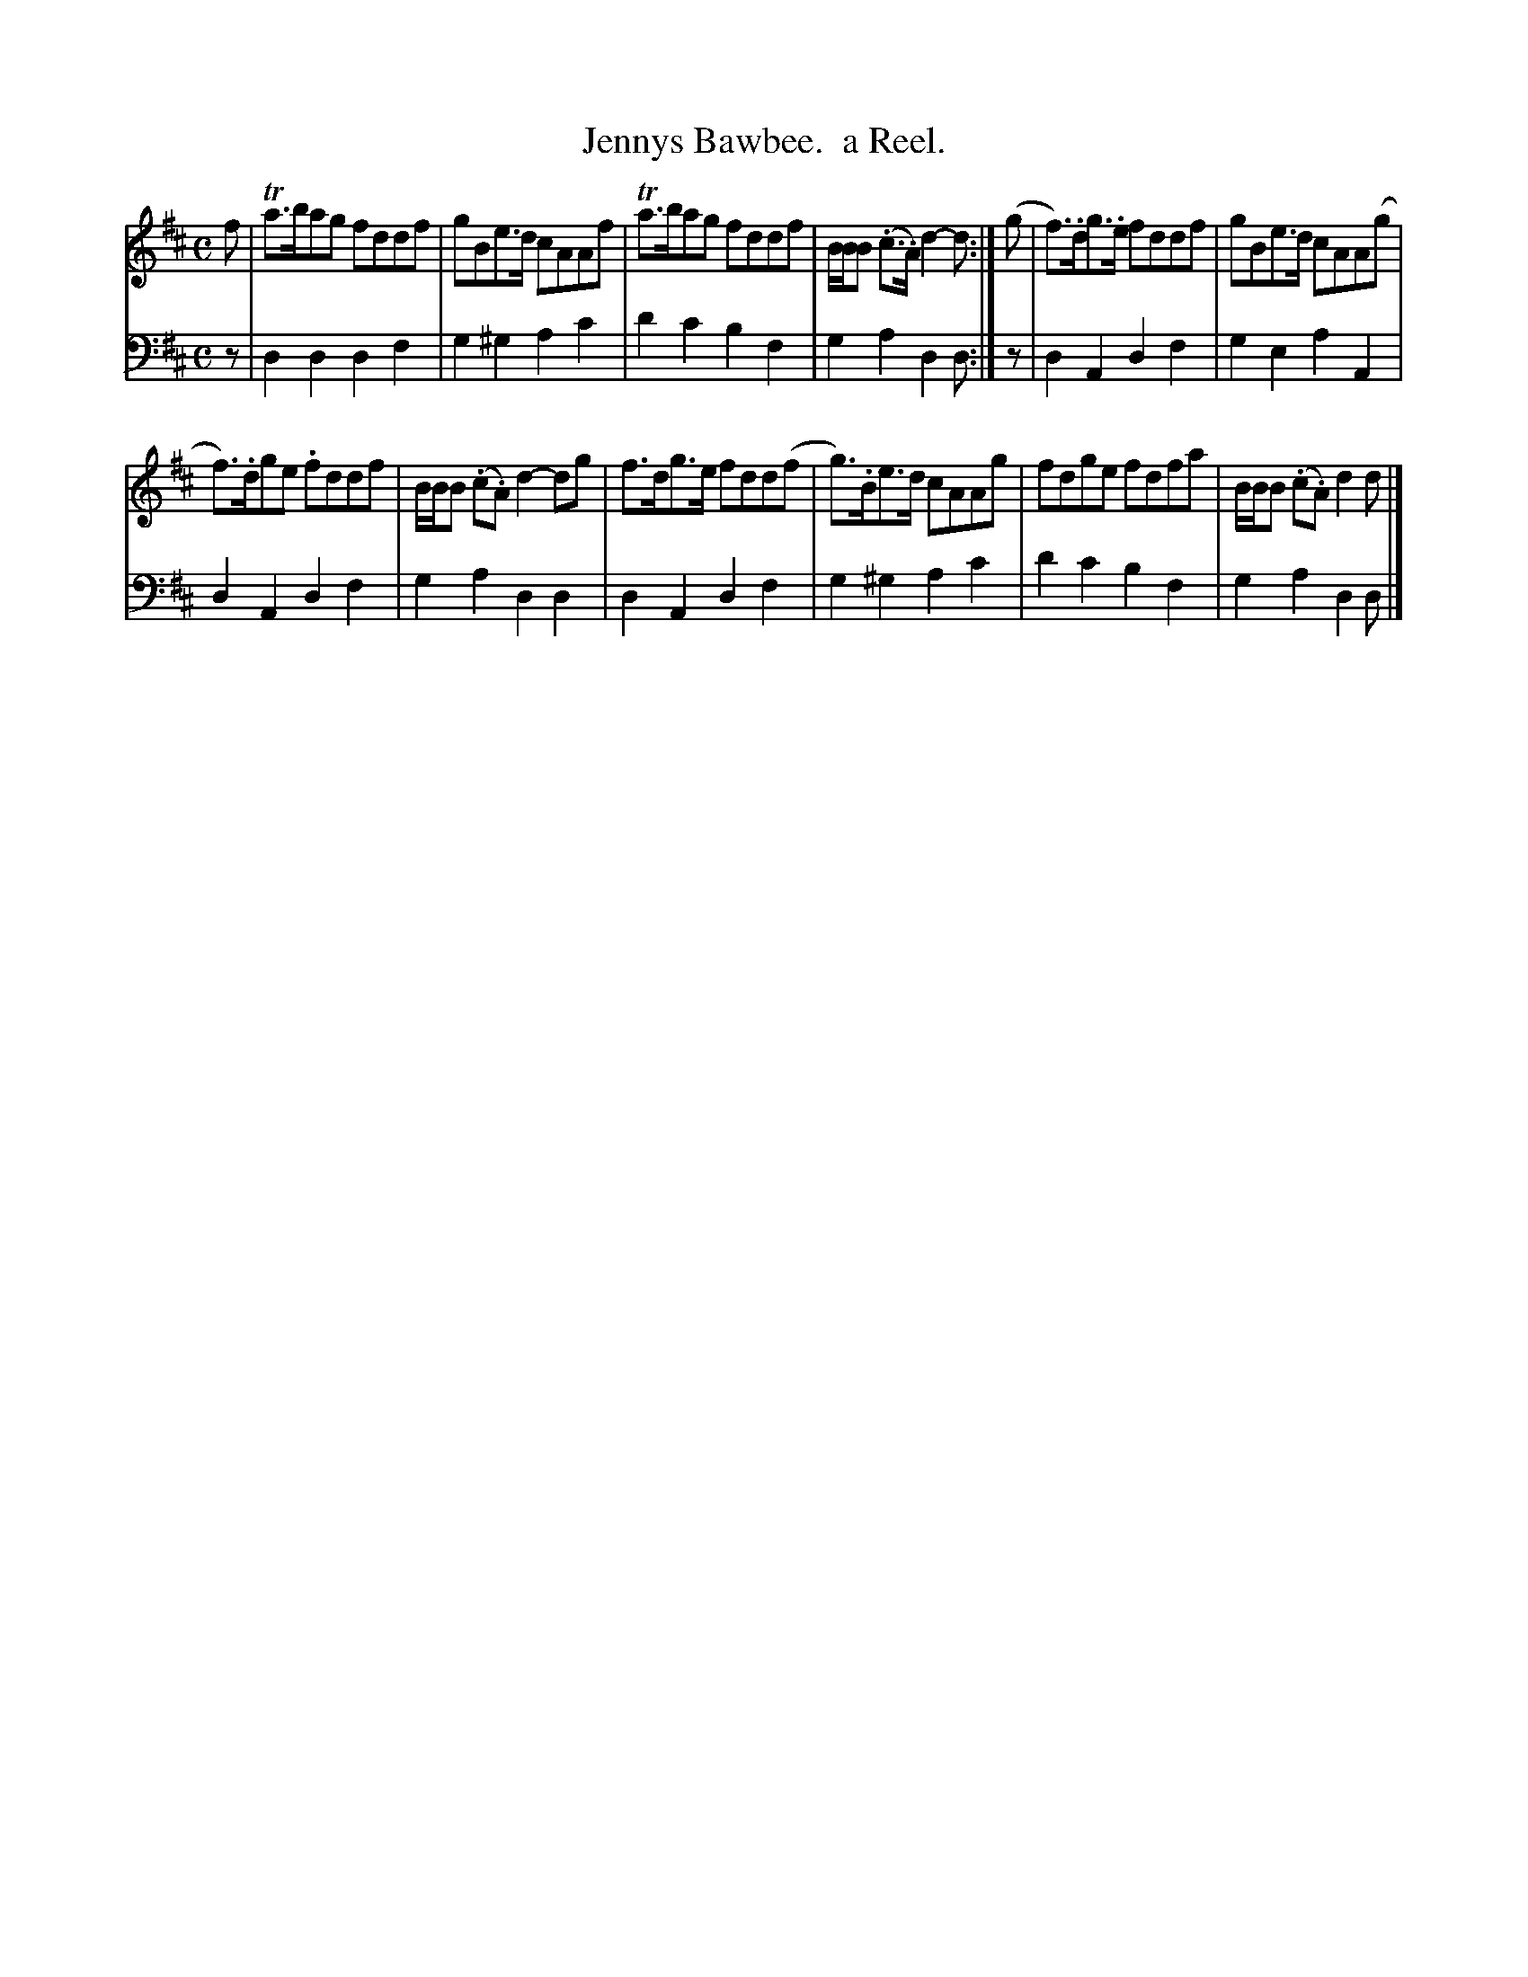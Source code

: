 X: 1362
T: Jennys Bawbee.  a Reel.
%R: reel
B: Niel Gow & Sons "Complete Repository" v.1 p.36 #2
Z: 2021 John Chambers <jc:trillian.mit.edu>
M: C
L: 1/8
K: D
% - - - - - - - - - -
% Voice 1 formatted for compactness and proofreading.
V: 1 staves=2
f |\
Ta>bag fddf | gBe>d cAAf | Ta>bag fddf | B/B/B (.c>.A) d2-d :| (g | f)>.dg>.e fddf | gBe>d cAA(g |
f)>.dge .fddf | B/B/B (.c.A) d2-dg | f>dg>e fdd(f | g)>.Be>d cAAg | fdge fdfa | B/B/B (.c.A) d2d |]
% - - - - - - - - - -
% Voice 2 preserves the book's staff layout.
V: 2 clef=bass middle=d
z | d2d2 d2f2 | g2^g2 a2c'2 | d'2c'2 b2f2 | g2a2 d2d :| z | d2A2 d2f2 | g2e2 a2A2 |
d2A2 d2f2 | g2a2 d2d2 | d2A2 d2f2 | g2^g2 a2c'2 | d'2c'2 b2f2 | g2a2 d2d |]
